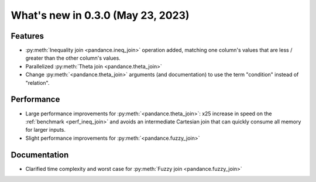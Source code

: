 .. _relnotes030:

What's new in 0.3.0 (May 23, 2023)
======================================

Features
--------

* :py:meth:`Inequality join <pandance.ineq_join>` operation added,
  matching one column's values that are less / greater than the other column's values.
* Parallelized :py:meth:`Theta join <pandance.theta_join>`
* Change :py:meth:`<pandance.theta_join>` arguments (and documentation)
  to use the term "condition" instead of "relation".


Performance
-----------

* Large performance improvements for :py:meth:`<pandance.theta_join>`:
  x25 increase in speed on the :ref:`benchmark <perf_ineq_join>`
  and avoids an intermediate Cartesian join that can quickly consume all memory for larger inputs.

* Slight performance improvements for :py:meth:`<pandance.fuzzy_join>`


Documentation
-------------

* Clarified time complexity and worst case for :py:meth:`Fuzzy join <pandance.fuzzy_join>`
